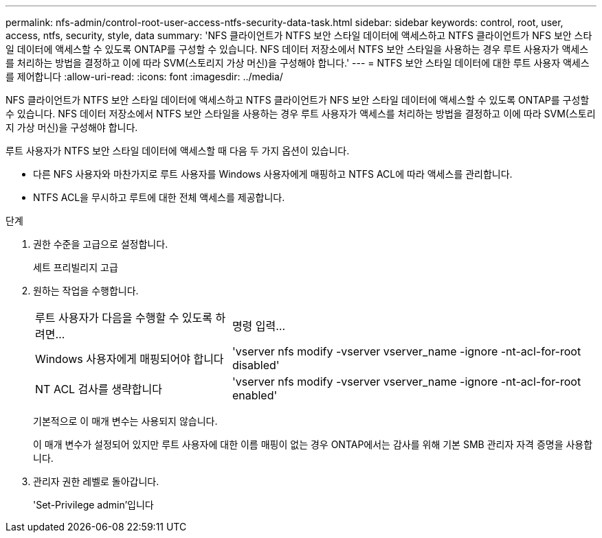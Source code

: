 ---
permalink: nfs-admin/control-root-user-access-ntfs-security-data-task.html 
sidebar: sidebar 
keywords: control, root, user, access, ntfs, security, style, data 
summary: 'NFS 클라이언트가 NTFS 보안 스타일 데이터에 액세스하고 NTFS 클라이언트가 NFS 보안 스타일 데이터에 액세스할 수 있도록 ONTAP를 구성할 수 있습니다. NFS 데이터 저장소에서 NTFS 보안 스타일을 사용하는 경우 루트 사용자가 액세스를 처리하는 방법을 결정하고 이에 따라 SVM(스토리지 가상 머신)을 구성해야 합니다.' 
---
= NTFS 보안 스타일 데이터에 대한 루트 사용자 액세스를 제어합니다
:allow-uri-read: 
:icons: font
:imagesdir: ../media/


[role="lead"]
NFS 클라이언트가 NTFS 보안 스타일 데이터에 액세스하고 NTFS 클라이언트가 NFS 보안 스타일 데이터에 액세스할 수 있도록 ONTAP를 구성할 수 있습니다. NFS 데이터 저장소에서 NTFS 보안 스타일을 사용하는 경우 루트 사용자가 액세스를 처리하는 방법을 결정하고 이에 따라 SVM(스토리지 가상 머신)을 구성해야 합니다.

루트 사용자가 NTFS 보안 스타일 데이터에 액세스할 때 다음 두 가지 옵션이 있습니다.

* 다른 NFS 사용자와 마찬가지로 루트 사용자를 Windows 사용자에게 매핑하고 NTFS ACL에 따라 액세스를 관리합니다.
* NTFS ACL을 무시하고 루트에 대한 전체 액세스를 제공합니다.


.단계
. 권한 수준을 고급으로 설정합니다.
+
세트 프리빌리지 고급

. 원하는 작업을 수행합니다.
+
[cols="35,65"]
|===


| 루트 사용자가 다음을 수행할 수 있도록 하려면... | 명령 입력... 


 a| 
Windows 사용자에게 매핑되어야 합니다
 a| 
'vserver nfs modify -vserver vserver_name -ignore -nt-acl-for-root disabled'



 a| 
NT ACL 검사를 생략합니다
 a| 
'vserver nfs modify -vserver vserver_name -ignore -nt-acl-for-root enabled'

|===
+
기본적으로 이 매개 변수는 사용되지 않습니다.

+
이 매개 변수가 설정되어 있지만 루트 사용자에 대한 이름 매핑이 없는 경우 ONTAP에서는 감사를 위해 기본 SMB 관리자 자격 증명을 사용합니다.

. 관리자 권한 레벨로 돌아갑니다.
+
'Set-Privilege admin'입니다


